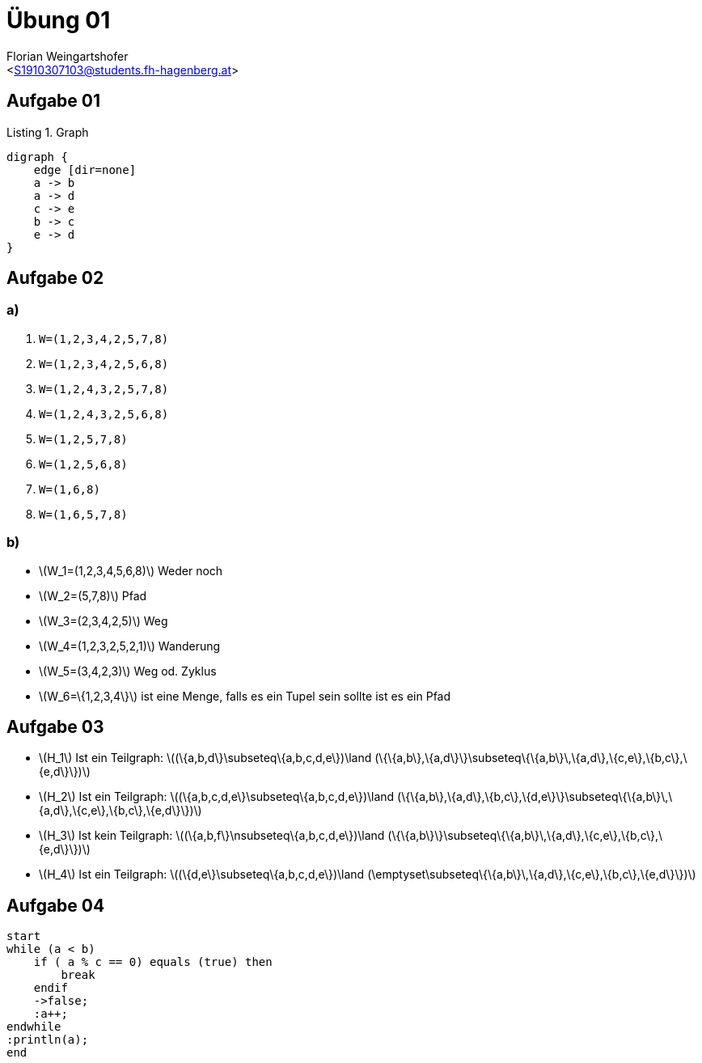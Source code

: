 = Übung 01
:author: Florian Weingartshofer
:email: <S1910307103@students.fh-hagenberg.at>
:reproducible:
:listing-caption: Listing
:source-highlighter: rouge
:source-dir: ./src
:imagesoutdir: ./out
:stem:

== Aufgabe 01

.Graph
["graphviz", "1.png"]
----
digraph {
    edge [dir=none]
    a -> b
    a -> d
    c -> e
    b -> c
    e -> d
}
----

== Aufgabe 02
=== a)
1. `W=(1,2,3,4,2,5,7,8)`
2. `W=(1,2,3,4,2,5,6,8)`
3. `W=(1,2,4,3,2,5,7,8)`
4. `W=(1,2,4,3,2,5,6,8)`
5. `W=(1,2,5,7,8)`
6. `W=(1,2,5,6,8)`
7. `W=(1,6,8)`
8. `W=(1,6,5,7,8)`

=== b)
* latexmath:[$W_1=(1,2,3,4,5,6,8)$] Weder noch
* latexmath:[$W_2=(5,7,8)$] Pfad
* latexmath:[$W_3=(2,3,4,2,5)$] Weg
* latexmath:[$W_4=(1,2,3,2,5,2,1)$] Wanderung
* latexmath:[$W_5=(3,4,2,3)$] Weg od. Zyklus
* latexmath:[$W_6=\{1,2,3,4\}$] ist eine Menge, falls es ein Tupel sein sollte ist es ein Pfad

== Aufgabe 03
* latexmath:[$H_1$]
Ist ein Teilgraph:
latexmath:[$(\{a,b,d\}\subseteq\{a,b,c,d,e\})\land
(\{\{a,b\},\{a,d\}\}\subseteq\{\{a,b\}\,\{a,d\},\{c,e\},\{b,c\},\{e,d\}\})$]

* latexmath:[$H_2$]
Ist ein Teilgraph:
latexmath:[$(\{a,b,c,d,e\}\subseteq\{a,b,c,d,e\})\land
(\{\{a,b\},\{a,d\},\{b,c\},\{d,e\}\}\subseteq\{\{a,b\}\,\{a,d\},\{c,e\},\{b,c\},\{e,d\}\})$]

* latexmath:[$H_3$]
Ist kein Teilgraph:
latexmath:[$(\{a,b,f\}\nsubseteq\{a,b,c,d,e\})\land
(\{\{a,b\}\}\subseteq\{\{a,b\}\,\{a,d\},\{c,e\},\{b,c\},\{e,d\}\})$]

* latexmath:[$H_4$]
Ist ein Teilgraph:
latexmath:[$(\{d,e\}\subseteq\{a,b,c,d,e\})\land
(\emptyset\subseteq\{\{a,b\}\,\{a,d\},\{c,e\},\{b,c\},\{e,d\}\})$]

<<<
== Aufgabe 04

[plantuml]
----
start
while (a < b)
    if ( a % c == 0) equals (true) then
        break
    endif
    ->false;
    :a++;
endwhile
:println(a);
end
----